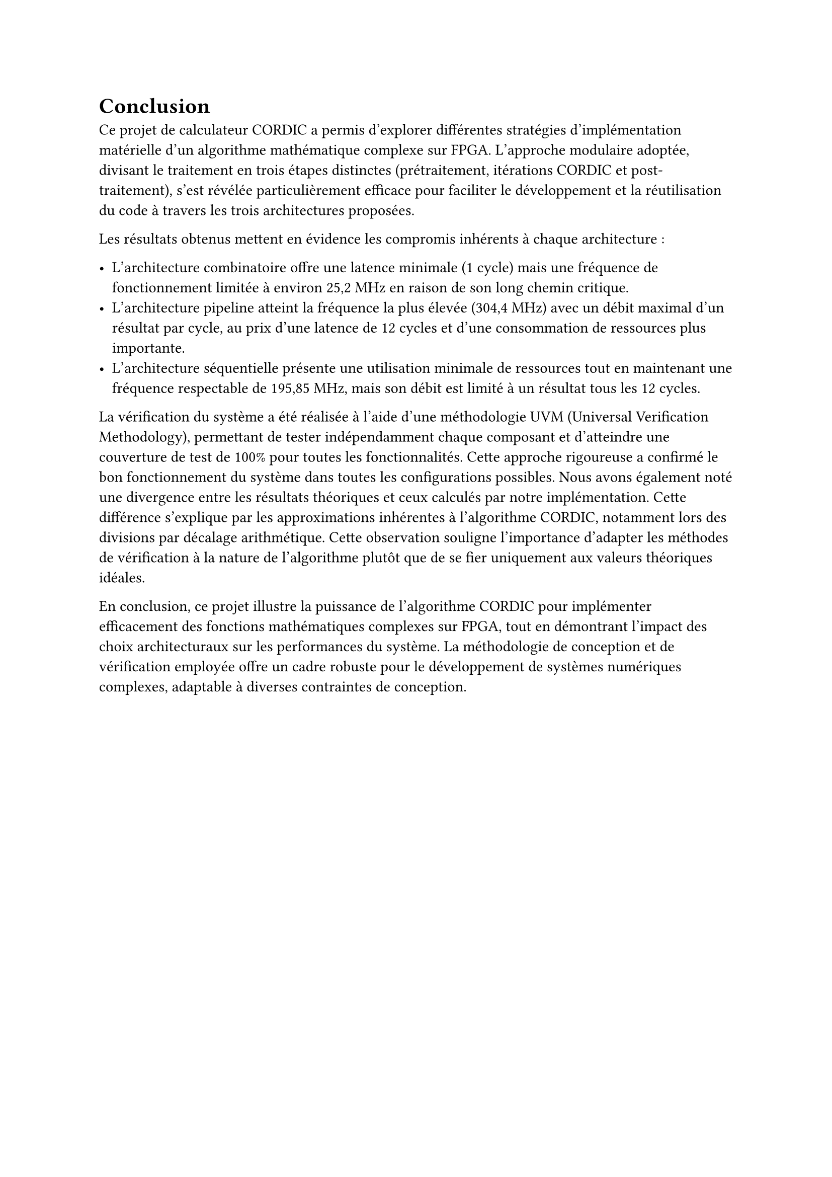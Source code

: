 = Conclusion

Ce projet de calculateur CORDIC a permis d'explorer différentes stratégies d'implémentation matérielle d'un algorithme mathématique complexe sur FPGA.
L'approche modulaire adoptée, divisant le traitement en trois étapes distinctes (prétraitement, itérations CORDIC et post-traitement), s'est révélée particulièrement
efficace pour faciliter le développement et la réutilisation du code à travers les trois architectures proposées.

Les résultats obtenus mettent en évidence les compromis inhérents à chaque architecture :

- L'architecture combinatoire offre une latence minimale (1 cycle) mais une fréquence de fonctionnement limitée à environ 25,2 MHz en raison de son long chemin critique.
- L'architecture pipeline atteint la fréquence la plus élevée (304,4 MHz) avec un débit maximal d'un résultat par cycle, au prix d'une latence de 12 cycles et d'une consommation de ressources plus importante.
- L'architecture séquentielle présente une utilisation minimale de ressources tout en maintenant une fréquence respectable de 195,85 MHz, mais son débit est limité à un résultat tous les 12 cycles.

La vérification du système a été réalisée à l'aide d'une méthodologie UVM (Universal Verification Methodology), permettant de tester indépendamment chaque composant et
d'atteindre une couverture de test de 100% pour toutes les fonctionnalités. Cette approche rigoureuse a confirmé le bon fonctionnement du système dans toutes les configurations possibles.
Nous avons également noté une divergence entre les résultats théoriques et ceux calculés par notre implémentation. Cette différence s'explique par les approximations inhérentes à l'algorithme CORDIC,
notamment lors des divisions par décalage arithmétique. Cette observation souligne l'importance d'adapter les méthodes de vérification à la nature de l'algorithme plutôt que de se
fier uniquement aux valeurs théoriques idéales.

En conclusion, ce projet illustre la puissance de l'algorithme CORDIC pour implémenter efficacement des fonctions mathématiques complexes sur FPGA,
tout en démontrant l'impact des choix architecturaux sur les performances du système. La méthodologie de conception et de vérification employée offre un cadre robuste pour le développement
de systèmes numériques complexes, adaptable à diverses contraintes de conception.
